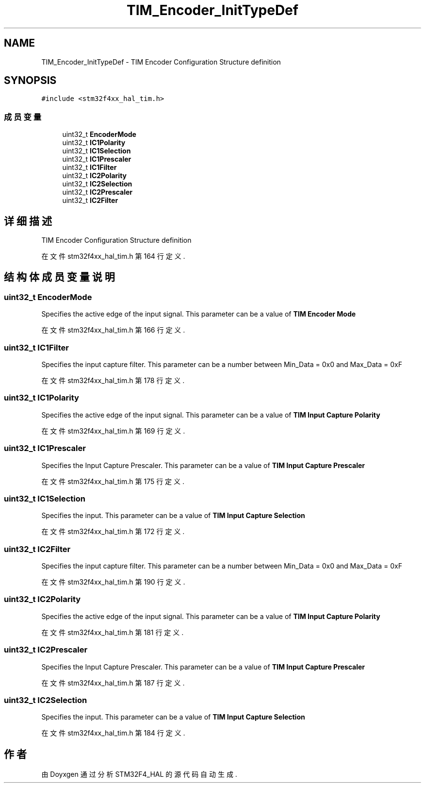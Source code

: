 .TH "TIM_Encoder_InitTypeDef" 3 "2020年 八月 7日 星期五" "Version 1.24.0" "STM32F4_HAL" \" -*- nroff -*-
.ad l
.nh
.SH NAME
TIM_Encoder_InitTypeDef \- TIM Encoder Configuration Structure definition  

.SH SYNOPSIS
.br
.PP
.PP
\fC#include <stm32f4xx_hal_tim\&.h>\fP
.SS "成员变量"

.in +1c
.ti -1c
.RI "uint32_t \fBEncoderMode\fP"
.br
.ti -1c
.RI "uint32_t \fBIC1Polarity\fP"
.br
.ti -1c
.RI "uint32_t \fBIC1Selection\fP"
.br
.ti -1c
.RI "uint32_t \fBIC1Prescaler\fP"
.br
.ti -1c
.RI "uint32_t \fBIC1Filter\fP"
.br
.ti -1c
.RI "uint32_t \fBIC2Polarity\fP"
.br
.ti -1c
.RI "uint32_t \fBIC2Selection\fP"
.br
.ti -1c
.RI "uint32_t \fBIC2Prescaler\fP"
.br
.ti -1c
.RI "uint32_t \fBIC2Filter\fP"
.br
.in -1c
.SH "详细描述"
.PP 
TIM Encoder Configuration Structure definition 
.PP
在文件 stm32f4xx_hal_tim\&.h 第 164 行定义\&.
.SH "结构体成员变量说明"
.PP 
.SS "uint32_t EncoderMode"
Specifies the active edge of the input signal\&. This parameter can be a value of \fBTIM Encoder Mode\fP 
.PP
在文件 stm32f4xx_hal_tim\&.h 第 166 行定义\&.
.SS "uint32_t IC1Filter"
Specifies the input capture filter\&. This parameter can be a number between Min_Data = 0x0 and Max_Data = 0xF 
.PP
在文件 stm32f4xx_hal_tim\&.h 第 178 行定义\&.
.SS "uint32_t IC1Polarity"
Specifies the active edge of the input signal\&. This parameter can be a value of \fBTIM Input Capture Polarity\fP 
.PP
在文件 stm32f4xx_hal_tim\&.h 第 169 行定义\&.
.SS "uint32_t IC1Prescaler"
Specifies the Input Capture Prescaler\&. This parameter can be a value of \fBTIM Input Capture Prescaler\fP 
.PP
在文件 stm32f4xx_hal_tim\&.h 第 175 行定义\&.
.SS "uint32_t IC1Selection"
Specifies the input\&. This parameter can be a value of \fBTIM Input Capture Selection\fP 
.PP
在文件 stm32f4xx_hal_tim\&.h 第 172 行定义\&.
.SS "uint32_t IC2Filter"
Specifies the input capture filter\&. This parameter can be a number between Min_Data = 0x0 and Max_Data = 0xF 
.PP
在文件 stm32f4xx_hal_tim\&.h 第 190 行定义\&.
.SS "uint32_t IC2Polarity"
Specifies the active edge of the input signal\&. This parameter can be a value of \fBTIM Input Capture Polarity\fP 
.PP
在文件 stm32f4xx_hal_tim\&.h 第 181 行定义\&.
.SS "uint32_t IC2Prescaler"
Specifies the Input Capture Prescaler\&. This parameter can be a value of \fBTIM Input Capture Prescaler\fP 
.PP
在文件 stm32f4xx_hal_tim\&.h 第 187 行定义\&.
.SS "uint32_t IC2Selection"
Specifies the input\&. This parameter can be a value of \fBTIM Input Capture Selection\fP 
.PP
在文件 stm32f4xx_hal_tim\&.h 第 184 行定义\&.

.SH "作者"
.PP 
由 Doyxgen 通过分析 STM32F4_HAL 的 源代码自动生成\&.
